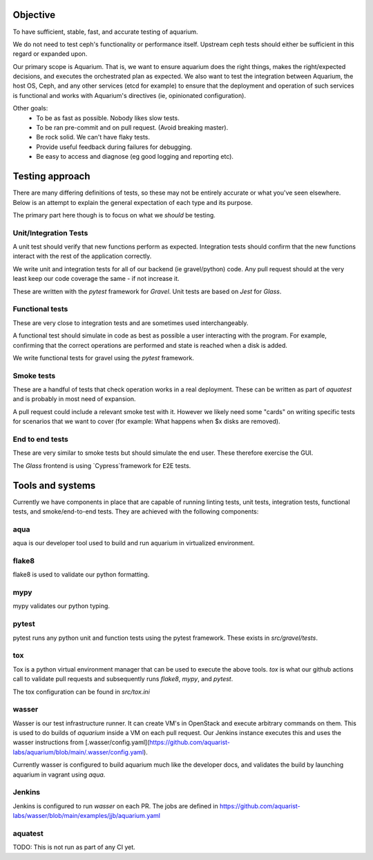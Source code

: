 =========
Objective
=========

To have sufficient, stable, fast, and accurate testing of aquarium.

We do not need to test ceph's functionality or performance itself. Upstream
ceph tests should either be sufficient in this regard or expanded upon.

Our primary scope is Aquarium. That is, we want to ensure aquarium does the
right things, makes the right/expected decisions, and executes the orchestrated
plan as expected. We also want to test the integration between Aquarium, the
host OS, Ceph, and any other services (etcd for example) to ensure that the
deployment and operation of such services is functional and works with
Aquarium's directives (ie, opinionated configuration).

Other goals:
 * To be as fast as possible. Nobody likes slow tests.
 * To be ran pre-commit and on pull request. (Avoid breaking master).
 * Be rock solid. We can't have flaky tests.
 * Provide useful feedback during failures for debugging.
 * Be easy to access and diagnose (eg good logging and reporting etc).

================
Testing approach
================

There are many differing definitions of tests, so these may not be entirely
accurate or what you've seen elsewhere. Below is an attempt to explain the
general expectation of each type and its purpose.

The primary part here though is to focus on what we *should* be testing.

Unit/Integration Tests
----------------------

A unit test should verify that new functions perform as expected. Integration
tests should confirm that the new functions interact with the rest of the
application correctly.

We write unit and integration tests for all of our backend (ie gravel/python)
code. Any pull request should at the very least keep our code coverage the same
- if not increase it.

These are written with the `pytest` framework for `Gravel`. Unit tests are
based on `Jest` for `Glass`.

Functional tests
----------------

These are very close to integration tests and are sometimes used
interchangeably.

A functional test should simulate in code as best as possible a user
interacting with the program. For example, confirming that the correct
operations are performed and state is reached when a disk is added.

We write functional tests for gravel using the `pytest` framework.

Smoke tests
-----------

These are a handful of tests that check operation works in a real deployment.
These can be written as part of `aquatest` and is probably in most need of
expansion.

A pull request could include a relevant smoke test with it. However we likely
need some "cards" on writing specific tests for scenarios that we want to cover
(for example: What happens when $x disks are removed).

End to end tests
----------------

These are very similar to smoke tests but should simulate the end user. These
therefore exercise the GUI.

The `Glass` frontend is using `Cypress`framework for E2E tests.

=================
Tools and systems
=================

Currently we have components in place that are capable of running linting
tests, unit tests, integration tests, functional tests, and smoke/end-to-end
tests. They are achieved with the following components:

aqua
------
aqua is our developer tool used to build and run aquarium in virtualized
environment.

flake8
------
flake8 is used to validate our python formatting.

mypy
----
mypy validates our python typing.

pytest
------
pytest runs any python unit and function tests using the pytest framework.
These exists in `src/gravel/tests`.

tox
---
Tox is a python virtual environment manager that can be used to execute the
above tools. `tox` is what our github actions call to validate pull requests
and subsequently runs `flake8`, `mypy`, and `pytest`.

The tox configuration can be found in `src/tox.ini`

wasser
------
Wasser is our test infrastructure runner. It can create VM's in OpenStack and
execute arbitrary commands on them. This is used to do builds of `aquarium`
inside a VM on each pull request. Our Jenkins instance executes this and uses
the wasser instructions from [.wasser/config.yaml](https://github.com/aquarist-labs/aquarium/blob/main/.wasser/config.yaml).

Currently wasser is configured to build aquarium much like the developer docs,
and validates the build by launching aquarium in vagrant using `aqua`.

Jenkins
-------
Jenkins is configured to run `wasser` on each PR. The jobs are defined in 
https://github.com/aquarist-labs/wasser/blob/main/examples/jjb/aquarium.yaml

aquatest
-------

TODO: This is not run as part of any CI yet.

